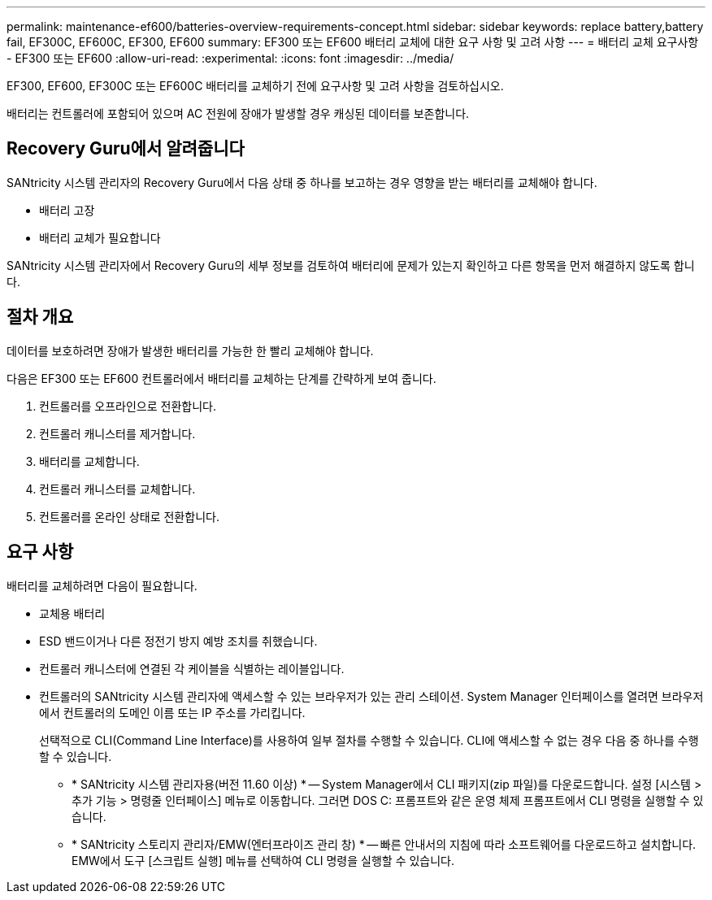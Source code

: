 ---
permalink: maintenance-ef600/batteries-overview-requirements-concept.html 
sidebar: sidebar 
keywords: replace battery,battery fail, EF300C, EF600C, EF300, EF600 
summary: EF300 또는 EF600 배터리 교체에 대한 요구 사항 및 고려 사항 
---
= 배터리 교체 요구사항 - EF300 또는 EF600
:allow-uri-read: 
:experimental: 
:icons: font
:imagesdir: ../media/


[role="lead"]
EF300, EF600, EF300C 또는 EF600C 배터리를 교체하기 전에 요구사항 및 고려 사항을 검토하십시오.

배터리는 컨트롤러에 포함되어 있으며 AC 전원에 장애가 발생할 경우 캐싱된 데이터를 보존합니다.



== Recovery Guru에서 알려줍니다

SANtricity 시스템 관리자의 Recovery Guru에서 다음 상태 중 하나를 보고하는 경우 영향을 받는 배터리를 교체해야 합니다.

* 배터리 고장
* 배터리 교체가 필요합니다


SANtricity 시스템 관리자에서 Recovery Guru의 세부 정보를 검토하여 배터리에 문제가 있는지 확인하고 다른 항목을 먼저 해결하지 않도록 합니다.



== 절차 개요

데이터를 보호하려면 장애가 발생한 배터리를 가능한 한 빨리 교체해야 합니다.

다음은 EF300 또는 EF600 컨트롤러에서 배터리를 교체하는 단계를 간략하게 보여 줍니다.

. 컨트롤러를 오프라인으로 전환합니다.
. 컨트롤러 캐니스터를 제거합니다.
. 배터리를 교체합니다.
. 컨트롤러 캐니스터를 교체합니다.
. 컨트롤러를 온라인 상태로 전환합니다.




== 요구 사항

배터리를 교체하려면 다음이 필요합니다.

* 교체용 배터리
* ESD 밴드이거나 다른 정전기 방지 예방 조치를 취했습니다.
* 컨트롤러 캐니스터에 연결된 각 케이블을 식별하는 레이블입니다.
* 컨트롤러의 SANtricity 시스템 관리자에 액세스할 수 있는 브라우저가 있는 관리 스테이션. System Manager 인터페이스를 열려면 브라우저에서 컨트롤러의 도메인 이름 또는 IP 주소를 가리킵니다.
+
선택적으로 CLI(Command Line Interface)를 사용하여 일부 절차를 수행할 수 있습니다. CLI에 액세스할 수 없는 경우 다음 중 하나를 수행할 수 있습니다.

+
** * SANtricity 시스템 관리자용(버전 11.60 이상) * -- System Manager에서 CLI 패키지(zip 파일)를 다운로드합니다. 설정 [시스템 > 추가 기능 > 명령줄 인터페이스] 메뉴로 이동합니다. 그러면 DOS C: 프롬프트와 같은 운영 체제 프롬프트에서 CLI 명령을 실행할 수 있습니다.
** * SANtricity 스토리지 관리자/EMW(엔터프라이즈 관리 창) * -- 빠른 안내서의 지침에 따라 소프트웨어를 다운로드하고 설치합니다. EMW에서 도구 [스크립트 실행] 메뉴를 선택하여 CLI 명령을 실행할 수 있습니다.



